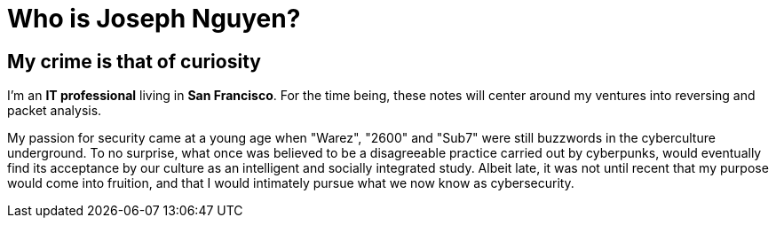 = Who is Joseph Nguyen?
:hp-tags: personal, bio

## My crime is that of curiosity

I'm an *IT professional* living in *San Francisco*. For the time being, these notes will center around my ventures into reversing and packet analysis.

My passion for security came at a young age when "Warez", "2600" and "Sub7" were still buzzwords in the cyberculture underground. To no surprise, what once was believed to be a disagreeable practice carried out by cyberpunks, would eventually find its acceptance by our culture as an intelligent and socially integrated study. Albeit late, it was not until recent that my purpose would come into fruition, and that I would intimately pursue what we now know as cybersecurity.